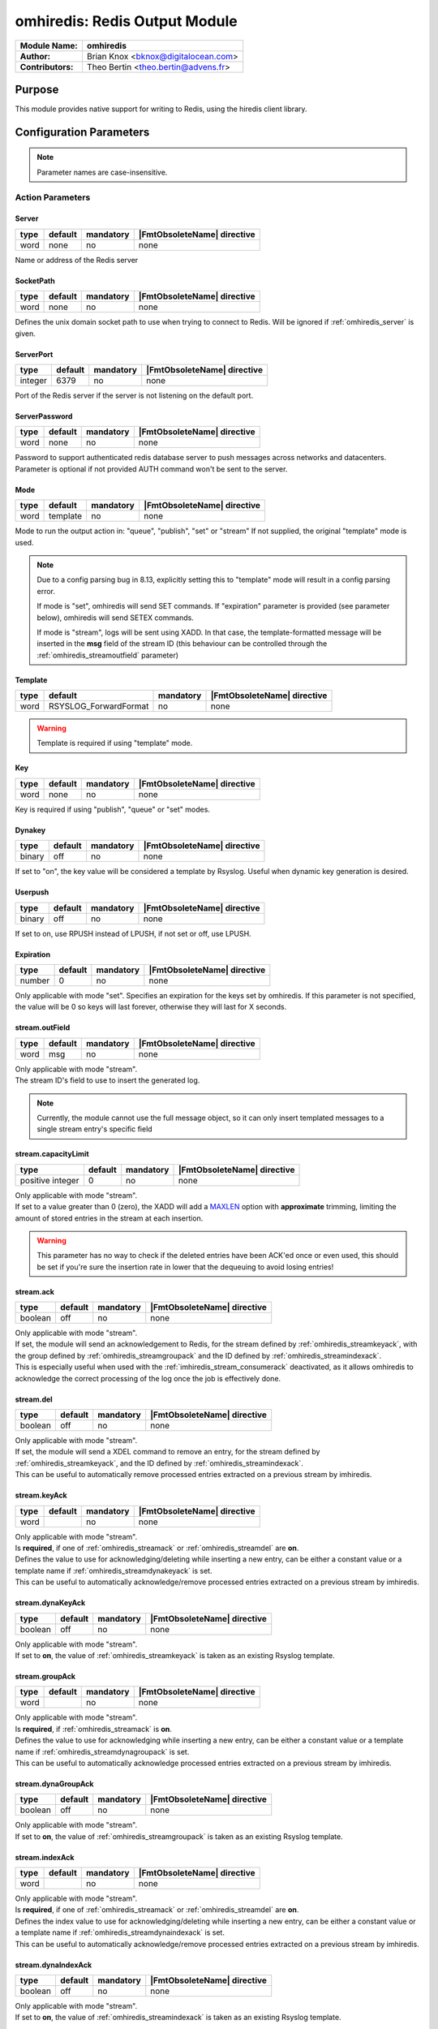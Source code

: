 ******************************
omhiredis: Redis Output Module
******************************

===========================  ===========================================================================
**Module Name:**             **omhiredis**
**Author:**                  Brian Knox <bknox@digitalocean.com>
**Contributors:**            Theo Bertin <theo.bertin@advens.fr>
===========================  ===========================================================================


Purpose
=======

This module provides native support for writing to Redis,
using the hiredis client library.


Configuration Parameters
========================

.. note::

   Parameter names are case-insensitive.


Action Parameters
-----------------
.. _omhiredis_server:

Server
^^^^^^

.. csv-table::
   :header: "type", "default", "mandatory", "|FmtObsoleteName| directive"
   :widths: auto
   :class: parameter-table

   "word", "none", "no", "none"

Name or address of the Redis server


SocketPath
^^^^^^^^^^

.. csv-table::
   :header: "type", "default", "mandatory", "|FmtObsoleteName| directive"
   :widths: auto
   :class: parameter-table

   "word", "none", "no", "none"

Defines the unix domain socket path to use when trying to connect to Redis. Will be ignored if :ref:`omhiredis_server` is given.

ServerPort
^^^^^^^^^^

.. csv-table::
   :header: "type", "default", "mandatory", "|FmtObsoleteName| directive"
   :widths: auto
   :class: parameter-table

   "integer", "6379", "no", "none"

Port of the Redis server if the server is not listening on the default port.


ServerPassword
^^^^^^^^^^^^^^

.. csv-table::
   :header: "type", "default", "mandatory", "|FmtObsoleteName| directive"
   :widths: auto
   :class: parameter-table

   "word", "none", "no", "none"

Password to support authenticated redis database server to push messages
across networks and datacenters. Parameter is optional if not provided
AUTH command won't be sent to the server.


Mode
^^^^

.. csv-table::
   :header: "type", "default", "mandatory", "|FmtObsoleteName| directive"
   :widths: auto
   :class: parameter-table

   "word", "template", "no", "none"

Mode to run the output action in: "queue", "publish", "set" or "stream" If not supplied, the
original "template" mode is used.

.. note::

   Due to a config parsing bug in 8.13, explicitly setting this to "template" mode will result in a config parsing
   error.

   If mode is "set", omhiredis will send SET commands. If "expiration" parameter is provided (see parameter below),
   omhiredis will send SETEX commands.

   If mode is "stream", logs will be sent using XADD. In that case, the template-formatted message will be inserted in
   the **msg** field of the stream ID (this behaviour can be controlled through the :ref:`omhiredis_streamoutfield` parameter)

.. _omhiredis_template:

Template
^^^^^^^^

.. csv-table::
   :header: "type", "default", "mandatory", "|FmtObsoleteName| directive"
   :widths: auto
   :class: parameter-table

   "word", "RSYSLOG_ForwardFormat", "no", "none"

.. Warning::
   Template is required if using "template" mode.


Key
^^^

.. csv-table::
   :header: "type", "default", "mandatory", "|FmtObsoleteName| directive"
   :widths: auto
   :class: parameter-table

   "word", "none", "no", "none"

Key is required if using "publish", "queue" or "set" modes.


Dynakey
^^^^^^^

.. csv-table::
   :header: "type", "default", "mandatory", "|FmtObsoleteName| directive"
   :widths: auto
   :class: parameter-table

   "binary", "off", "no", "none"

If set to "on", the key value will be considered a template by Rsyslog.
Useful when dynamic key generation is desired.

Userpush
^^^^^^^^

.. csv-table::
   :header: "type", "default", "mandatory", "|FmtObsoleteName| directive"
   :widths: auto
   :class: parameter-table

   "binary", "off", "no", "none"

If set to on, use RPUSH instead of LPUSH, if not set or off, use LPUSH.


Expiration
^^^^^^^^^^

.. csv-table::
   :header: "type", "default", "mandatory", "|FmtObsoleteName| directive"
   :widths: auto
   :class: parameter-table

   "number", "0", "no", "none"

Only applicable with mode "set". Specifies an expiration for the keys set by omhiredis.
If this parameter is not specified, the value will be 0 so keys will last forever, otherwise they will last for X
seconds.

.. _omhiredis_streamoutfield:

stream.outField
^^^^^^^^^^^^^^^

.. csv-table::
   :header: "type", "default", "mandatory", "|FmtObsoleteName| directive"
   :widths: auto
   :class: parameter-table

   "word", "msg", "no", "none"

| Only applicable with mode "stream".
| The stream ID's field to use to insert the generated log.

.. note::
   Currently, the module cannot use the full message object, so it can only insert templated messages to a single stream entry's specific field


.. _omhiredis_streamcapacitylimit:

stream.capacityLimit
^^^^^^^^^^^^^^^^^^^^

.. csv-table::
   :header: "type", "default", "mandatory", "|FmtObsoleteName| directive"
   :widths: auto
   :class: parameter-table

   "positive integer", "0", "no", "none"

| Only applicable with mode "stream".
| If set to a value greater than 0 (zero), the XADD will add a `MAXLEN <https://redis.io/docs/data-types/streams-tutorial/#capped-streams>`_ option with **approximate** trimming, limiting the amount of stored entries in the stream at each insertion.

.. Warning::
   This parameter has no way to check if the deleted entries have been ACK'ed once or even used, this should be set if you're sure the insertion rate in lower that the dequeuing to avoid losing entries!


.. _omhiredis_streamack:

stream.ack
^^^^^^^^^^

.. csv-table::
   :header: "type", "default", "mandatory", "|FmtObsoleteName| directive"
   :widths: auto
   :class: parameter-table

   "boolean", "off", "no", "none"

| Only applicable with mode "stream".
| If set, the module will send an acknowledgement to Redis, for the stream defined by :ref:`omhiredis_streamkeyack`, with the group defined by :ref:`omhiredis_streamgroupack` and the ID defined by :ref:`omhiredis_streamindexack`.
| This is especially useful when used with the :ref:`imhiredis_stream_consumerack` deactivated, as it allows omhiredis to acknowledge the correct processing of the log once the job is effectively done.


.. _omhiredis_streamdel:

stream.del
^^^^^^^^^^

.. csv-table::
   :header: "type", "default", "mandatory", "|FmtObsoleteName| directive"
   :widths: auto
   :class: parameter-table

   "boolean", "off", "no", "none"

| Only applicable with mode "stream".
| If set, the module will send a XDEL command to remove an entry, for the stream defined by :ref:`omhiredis_streamkeyack`, and the ID defined by :ref:`omhiredis_streamindexack`.
| This can be useful to automatically remove processed entries extracted on a previous stream by imhiredis.


.. _omhiredis_streamkeyack:

stream.keyAck
^^^^^^^^^^^^^

.. csv-table::
   :header: "type", "default", "mandatory", "|FmtObsoleteName| directive"
   :widths: auto
   :class: parameter-table

   "word", "", "no", "none"

| Only applicable with mode "stream".
| Is **required**, if one of :ref:`omhiredis_streamack` or :ref:`omhiredis_streamdel` are **on**.
| Defines the value to use for acknowledging/deleting while inserting a new entry, can be either a constant value or a template name if :ref:`omhiredis_streamdynakeyack` is set.
| This can be useful to automatically acknowledge/remove processed entries extracted on a previous stream by imhiredis.


.. _omhiredis_streamdynakeyack:

stream.dynaKeyAck
^^^^^^^^^^^^^^^^^

.. csv-table::
   :header: "type", "default", "mandatory", "|FmtObsoleteName| directive"
   :widths: auto
   :class: parameter-table

   "boolean", "off", "no", "none"

| Only applicable with mode "stream".
| If set to **on**, the value of :ref:`omhiredis_streamkeyack` is taken as an existing Rsyslog template.



.. _omhiredis_streamgroupack:

stream.groupAck
^^^^^^^^^^^^^^^

.. csv-table::
   :header: "type", "default", "mandatory", "|FmtObsoleteName| directive"
   :widths: auto
   :class: parameter-table

   "word", "", "no", "none"

| Only applicable with mode "stream".
| Is **required**, if :ref:`omhiredis_streamack` is **on**.
| Defines the value to use for acknowledging while inserting a new entry, can be either a constant value or a template name if :ref:`omhiredis_streamdynagroupack` is set.
| This can be useful to automatically acknowledge processed entries extracted on a previous stream by imhiredis.


.. _omhiredis_streamdynagroupack:

stream.dynaGroupAck
^^^^^^^^^^^^^^^^^^^

.. csv-table::
   :header: "type", "default", "mandatory", "|FmtObsoleteName| directive"
   :widths: auto
   :class: parameter-table

   "boolean", "off", "no", "none"

| Only applicable with mode "stream".
| If set to **on**, the value of :ref:`omhiredis_streamgroupack` is taken as an existing Rsyslog template.


.. _omhiredis_streamindexack:

stream.indexAck
^^^^^^^^^^^^^^^

.. csv-table::
   :header: "type", "default", "mandatory", "|FmtObsoleteName| directive"
   :widths: auto
   :class: parameter-table

   "word", "", "no", "none"

| Only applicable with mode "stream".
| Is **required**, if one of :ref:`omhiredis_streamack` or :ref:`omhiredis_streamdel` are **on**.
| Defines the index value to use for acknowledging/deleting while inserting a new entry, can be either a constant value or a template name if :ref:`omhiredis_streamdynaindexack` is set.
| This can be useful to automatically acknowledge/remove processed entries extracted on a previous stream by imhiredis.


.. _omhiredis_streamdynaindexack:

stream.dynaIndexAck
^^^^^^^^^^^^^^^^^^^

.. csv-table::
   :header: "type", "default", "mandatory", "|FmtObsoleteName| directive"
   :widths: auto
   :class: parameter-table

   "boolean", "off", "no", "none"

| Only applicable with mode "stream".
| If set to **on**, the value of :ref:`omhiredis_streamindexack` is taken as an existing Rsyslog template.

Examples
========

Example 1: Template mode
------------------------

In "template" mode, the string constructed by the template is sent
to Redis as a command.

.. note::

   This mode has problems with strings with spaces in them - full message won't work correctly. In this mode, the template argument is required, and the key argument is meaningless.

.. code-block:: none

   module(load="omhiredis")

   template(
     name="program_count_tmpl"
     type="string"
     string="HINCRBY progcount %programname% 1")

   action(
     name="count_programs"
     server="my-redis-server.example.com"
     serverport="6379"
     type="omhiredis"
     mode="template"
     template="program_count_tmpl")


Results
^^^^^^^

Here's an example redis-cli session where we HGETALL the counts:

.. code-block:: none

   > redis-cli
   127.0.0.1:6379> HGETALL progcount
   1) "rsyslogd"
   2) "35"
   3) "rsyslogd-pstats"
   4) "4302"


Example 2: Queue mode
---------------------

In "queue" mode, the syslog message is pushed into a Redis list
at "key", using the LPUSH command. If a template is not supplied,
the plugin will default to the RSYSLOG_ForwardFormat template.

.. code-block:: none

   module(load="omhiredis")

   action(
     name="push_redis"
     server="my-redis-server.example.com"
     serverport="6379"
     type="omhiredis"
     mode="queue"
     key="my_queue")


Results
^^^^^^^

Here's an example redis-cli session where we RPOP from the queue:

.. code-block:: none

   > redis-cli
   127.0.0.1:6379> RPOP my_queue

   "<46>2015-09-17T10:54:50.080252-04:00 myhost rsyslogd: [origin software=\"rsyslogd\" swVersion=\"8.13.0.master\" x-pid=\"6452\" x-info=\"http://www.rsyslog.com\"] start"

   127.0.0.1:6379>


Example 3: Publish mode
-----------------------

In "publish" mode, the syslog message is published to a Redis
topic set by "key".  If a template is not supplied, the plugin
will default to the RSYSLOG_ForwardFormat template.

.. code-block:: none

   module(load="omhiredis")

   action(
     name="publish_redis"
     server="my-redis-server.example.com"
     serverport="6379"
     type="omhiredis"
     mode="publish"
     key="my_channel")


Results
^^^^^^^

Here's an example redis-cli session where we SUBSCRIBE to the topic:

.. code-block:: none

   > redis-cli

   127.0.0.1:6379> subscribe my_channel

   Reading messages... (press Ctrl-C to quit)

   1) "subscribe"

   2) "my_channel"

   3) (integer) 1

   1) "message"

   2) "my_channel"

   3) "<46>2015-09-17T10:55:44.486416-04:00 myhost rsyslogd-pstats: {\"name\":\"imuxsock\",\"origin\":\"imuxsock\",\"submitted\":0,\"ratelimit.discarded\":0,\"ratelimit.numratelimiters\":0}"


Example 4: Set mode
-------------------

In "set" mode, the syslog message is set as a Redis key at "key". If a template is not supplied,
the plugin will default to the RSYSLOG_ForwardFormat template.

.. code-block:: none

   module(load="omhiredis")

   action(
     name="set_redis"
     server="my-redis-server.example.com"
     serverport="6379"
     type="omhiredis"
     mode="set"
     key="my_key")


Results
^^^^^^^
Here's an example redis-cli session where we get the key:

.. code-block:: none

   > redis-cli

   127.0.0.1:6379> get my_key

   "<46>2019-12-17T20:16:54.781239+00:00 localhost rsyslogd-pstats: { \"name\": \"main Q\", \"origin\": \"core.queue\",
   \"size\": 3, \"enqueued\": 7, \"full\": 0, \"discarded.full\": 0, \"discarded.nf\": 0, \"maxqsize\": 3 }"

   127.0.0.1:6379> ttl my_key

   (integer) -1


Example 5: Set mode with expiration
-----------------------------------

In "set" mode when "expiration" is set to a positive integer, the syslog message is set as a Redis key at "key",
with expiration "expiration".
If a template is not supplied, the plugin will default to the RSYSLOG_ForwardFormat template.

.. code-block:: none

   module(load="omhiredis")

   action(
     name="set_redis"
     server="my-redis-server.example.com"
     serverport="6379"
     type="omhiredis"
     mode="set"
     key="my_key"
     expiration="10")


Results
^^^^^^^

Here's an example redis-cli session where we get the key and test the expiration:

.. code-block:: none

   > redis-cli

   127.0.0.1:6379> get my_key

   "<46>2019-12-17T20:16:54.781239+00:00 localhost rsyslogd-pstats: { \"name\": \"main Q\", \"origin\": \"core.queue\",
   \"size\": 3, \"enqueued\": 7, \"full\": 0, \"discarded.full\": 0, \"discarded.nf\": 0, \"maxqsize\": 3 }"

   127.0.0.1:6379> ttl my_key

   (integer) 10

   127.0.0.1:6379> ttl my_key

   (integer) 3

   127.0.0.1:6379> ttl my_key

   (integer) -2

   127.0.0.1:6379> get my_key

   (nil)


Example 6: Set mode with dynamic key
------------------------------------

In any mode with "key" defined and "dynakey" as "on", the key used during operation will be dynamically generated
by Rsyslog using templating.

.. code-block:: none

   module(load="omhiredis")

   template(name="example-template" type="string" string="%hostname%")

   action(
     name="set_redis"
     server="my-redis-server.example.com"
     serverport="6379"
     type="omhiredis"
     mode="set"
     key="example-template"
     dynakey="on")


Results
^^^^^^^
Here's an example redis-cli session where we get the dynamic key:

.. code-block:: none

   > redis-cli

   127.0.0.1:6379> keys *

   (empty list or set)

   127.0.0.1:6379> keys *

   1) "localhost"


Example 7: "Simple" stream mode
-------------------------------

| By using the **stream mode**, the template-formatted log is inserted in a stream using the :ref:`omhiredis_streamoutfield` parameter as key (or *msg* as default).
| The output template can be explicitly set with the :ref:`omhiredis_template` option (or the default *RSYSLOG_ForwardFormat* template will be used).

.. code-block:: none

   module(load="omhiredis")

   template(name="example-template" type="string" string="%hostname%")

   action(
     type="omhiredis"
     server="my-redis-server.example.com"
     serverport="6379"
     template="example-template"
     mode="stream"
     key="stream_output"
     stream.outField="data")


Results
^^^^^^^
Here's an example redis-cli session where we get the newly inserted stream index:

.. code-block:: none

   > redis-cli

   127.0.0.1:6379> XLEN stream_output
   1

   127.0.0.1:6379> xread STREAMS stream_output 0
   1) 1) "stream_output"
      2) 1) 1) "1684507855284-0"
            2) 1) "data"
               2) "localhost"


Example 8: Get from a stream with imhiredis, then insert in another one with omhiredis
--------------------------------------------------------------------------------------

| When you use the omhiredis in stream mode with the imhiredis in stream mode as input, you might want to acknowledge
 entries taken with imhiredis once you insert them back somewhere else with omhiredis.
| The module allows to acknowledge input entries using information either provided by the user through configuration
 or through information accessible in the log entry.
| Under the hood, imhiredis adds metadata to the generated logs read from redis streams, this data includes
 the stream name, ID of the index, group name and consumer name (when read from a consumer group).
| This information is added in the **$.redis** object and can be retrieved with the help of specific templates.

.. code-block:: none

   module(load="imhiredis")
   module(load="omhiredis")

   template(name="redisJsonMessage" type="list") {
         property(name="$!output")
   }

   template(name="indexTemplate" type="list") {
         property(name="$.redis!index")
   }
   # Not used in this example, but can be used to replace the static declarations in omhiredis' configuration below
   template(name="groupTemplate" type="list") {
         property(name="$.redis!group")
   }
   template(name="keyTemplate" type="list") {
         property(name="$.redis!stream")
   }

   input(type="imhiredis"
           server="127.0.0.1"
           port="6379"
           mode="stream"
           key="stream_input"
           stream.consumerGroup="group1"
           stream.consumerName="consumer1"
           stream.consumerACK="off"
           ruleset="receive_redis")

   ruleset(name="receive_redis") {

      action(type="omhiredis"
               server="127.0.0.1"
               serverport="6379"
               mode="stream"
               key="stream_output"
               stream.ack="on"
               # The key and group values are set statically, but the index value is taken from imhiredis metadata
               stream.dynaKeyAck="off"
               stream.keyAck="stream_input"
               stream.dynaGroupAck="off"
               stream.groupAck="group1"
               stream.indexAck="indexTemplate"
               stream.dynaIndexAck="on"
               template="redisJsonMessage"
            )
   }


Results
^^^^^^^
Here's an example redis-cli session where we get the pending entries at the end of the log re-insertion:

.. code-block:: none

   > redis-cli

   127.0.0.1:6379> XINFO GROUPS stream_input
   1)  1) "name"
      1) "group1"
      2) "consumers"
      3) (integer) 1
      4) "pending"
      5) (integer) 0
      6) "last-delivered-id"
      7) "1684509391900-0"
      8) "entries-read"
      9)  (integer) 1
      10) "lag"
      11) (integer) 0



Example 9: Ensuring streams don't grow indefinitely
---------------------------------------------------

| While using Redis streams, index entries are not automatically evicted, even if you acknowledge entries.
| You have several options to ensure your streams stays under reasonable memory usage, while making sure your data is
 not evicted before being processed.
| To do that, you have 2 available options, that can be used independently from each other
 (as they don't apply to the same source):

   - **stream.del** to delete processed entries (can also be used as a complement of ACK'ing)
   - **stream.capacityLimit** that allows to ensure a hard-limit of logs can be inserted before dropping entries

.. code-block:: none

   module(load="imhiredis")
   module(load="omhiredis")

   template(name="redisJsonMessage" type="list") {
         property(name="$!output")
   }

   template(name="indexTemplate" type="list") {
         property(name="$.redis!index")
   }
   template(name="keyTemplate" type="list") {
         property(name="$.redis!stream")
   }

   input(type="imhiredis"
           server="127.0.0.1"
           port="6379"
           mode="stream"
           key="stream_input"
           ruleset="receive_redis")

   ruleset(name="receive_redis") {

      action(type="omhiredis"
               server="127.0.0.1"
               serverport="6379"
               mode="stream"
               key="stream_output"
               stream.capacityLimit="1000000"
               stream.del="on"
               stream.dynaKeyAck="on"
               stream.keyAck="keyTemplate"
               stream.dynaIndexAck="on"
               stream.indexAck="indexTemplate"
               template="redisJsonMessage"
            )
   }


Results
^^^^^^^
Here, the result of this configuration is:

   - entries are deleted from the source stream *stream_input* after being inserted by omhiredis to *stream_output*
   - *stream_output* won't hold more than (approximately) a million entries at a time

.. Warning::
   The **stream.capacityLimit** is an approximate maximum! see `redis documentation on MAXLEN and the '~' option <https://redis.io/commands/xadd>`_ to understand how it works!

